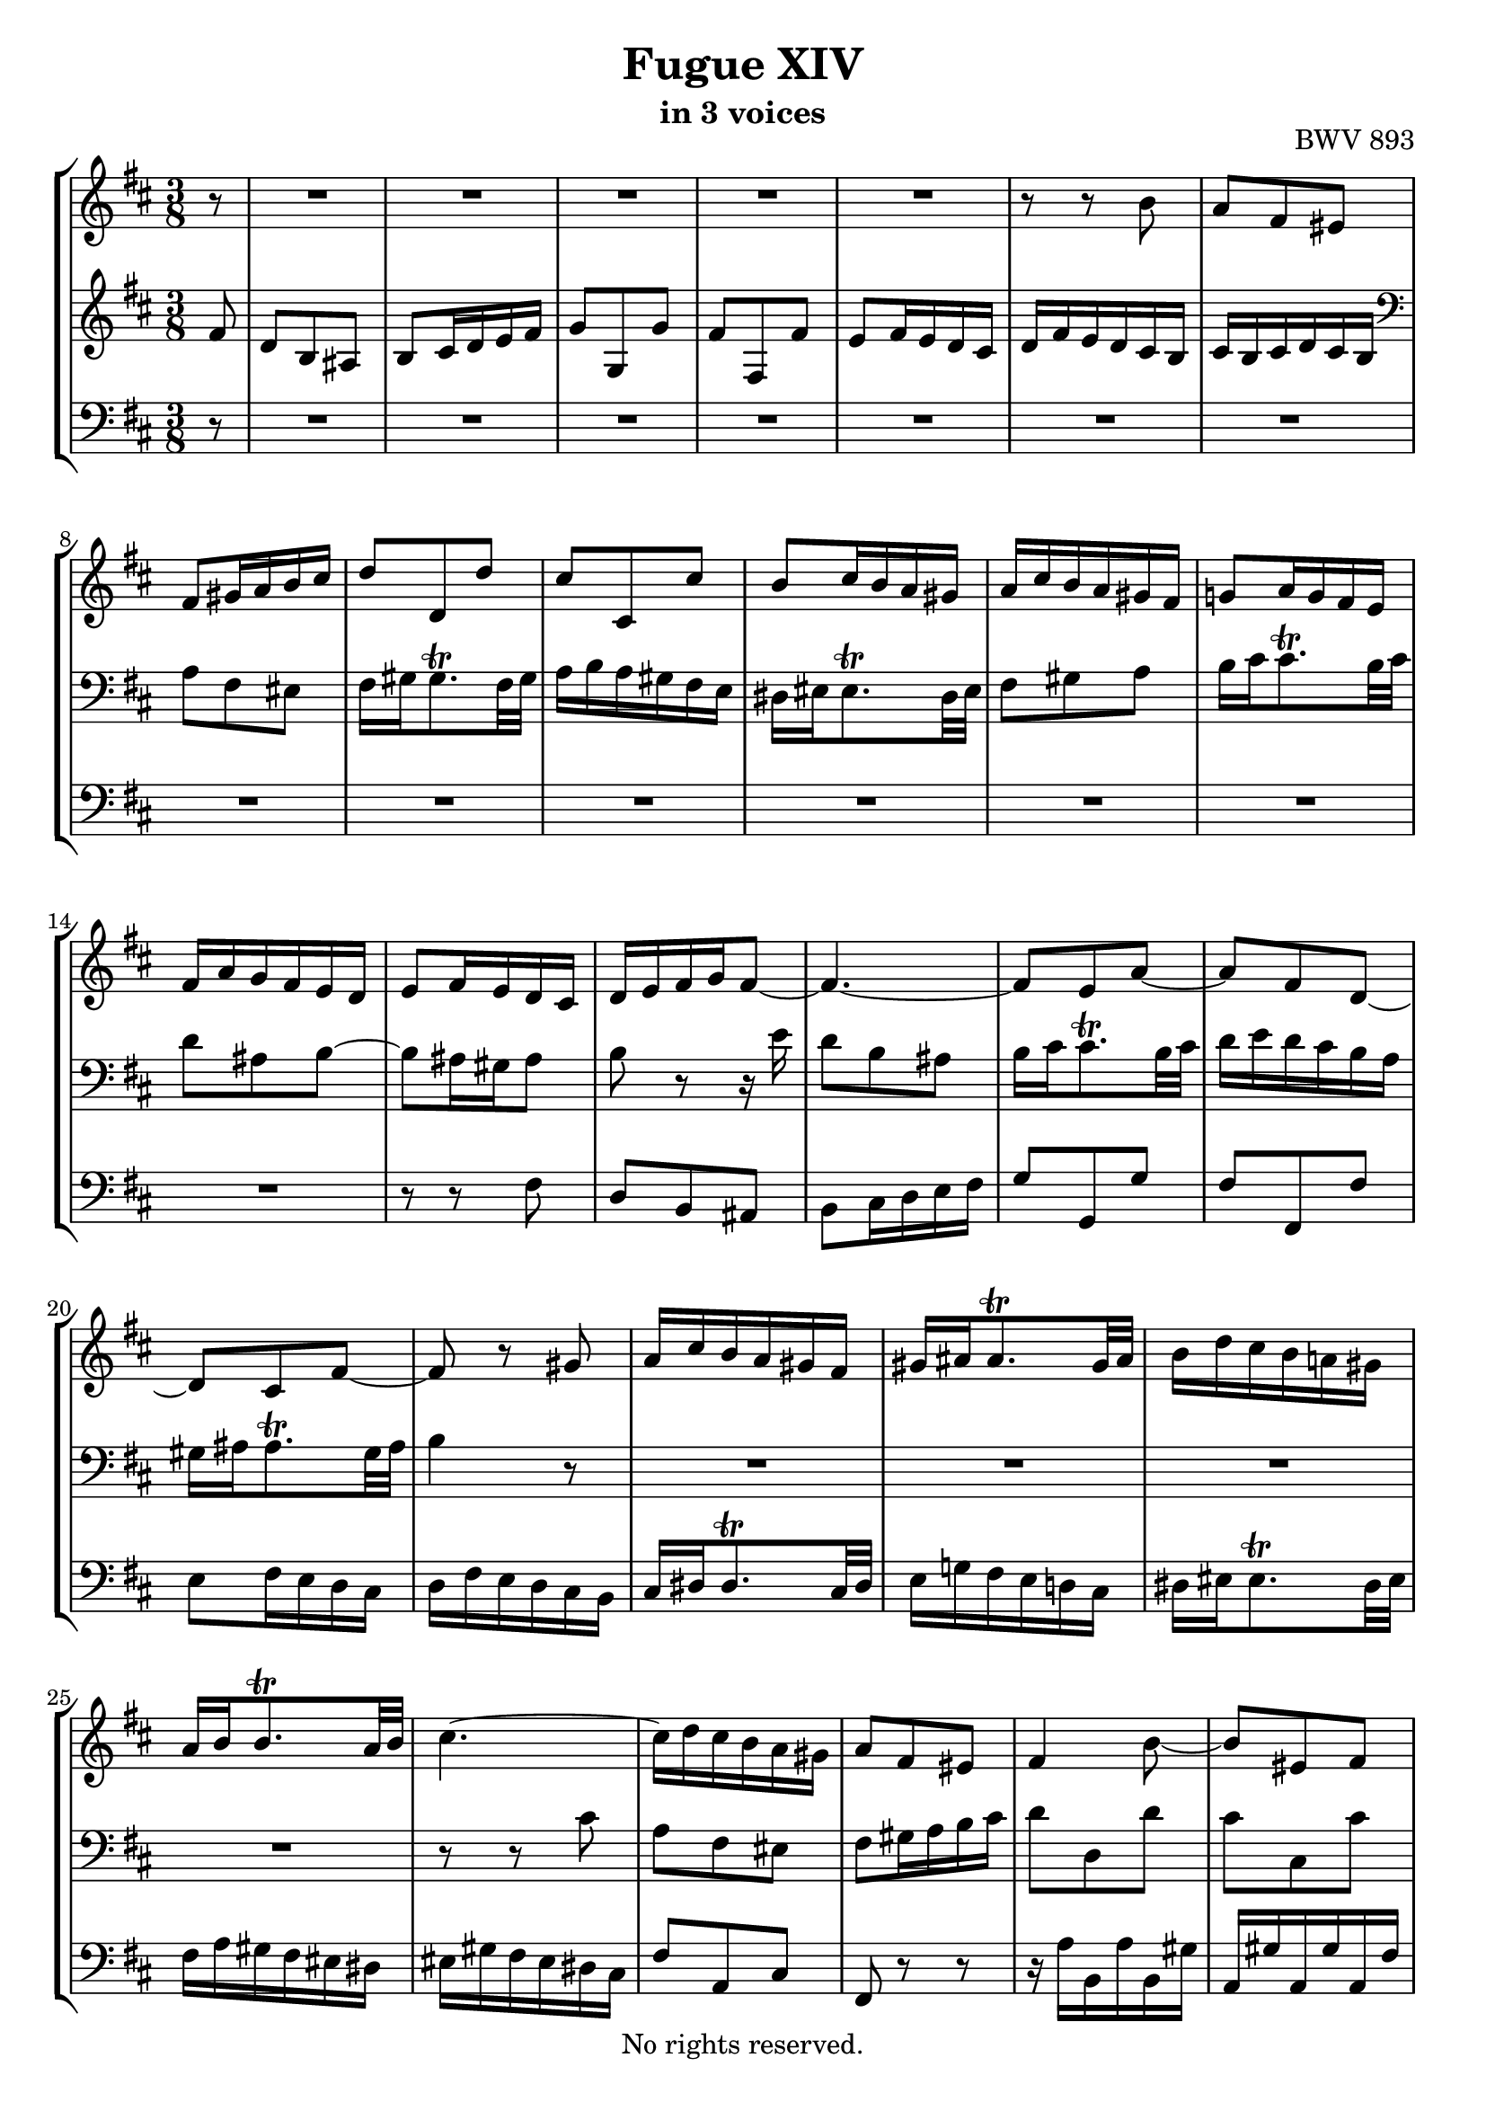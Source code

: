 \version "2.18.2"

%This edition was prepared and typeset by Kyle Rother using the 1866 Breitkopf & Härtel Bach-Gesellschaft Ausgabe as primary source. 
%Reference was made to both the Henle and Bärenreiter urtext editions, as well as the critical and scholarly commentary of Alfred Dürr, however the final expression is in all cases that of the composer or present editor.
%This edition is in the public domain, and the editor does not claim any rights in the content.

\header {
  title = "Fugue XIV"
  subtitle = "in 3 voices"
  opus = "BWV 893"
  copyright = "No rights reserved."
  tagline = ""
}

global = {
  \key b \minor
  \numericTimeSignature
  \time 3/8
  \partial 8
}

soprano = \relative c'' {
  \global
  
  r8
  R4. | % m.1
  R4. | % m. 2
  R4. | % m. 3
  R4. | % m. 4
  R4. | % m. 5
  r8 r b | % m. 6
  a8 fis eis | % m. 7
  fis8 gis16 a b cis | % m. 8
  d8 d, d' | % m. 9
  cis8 cis, cis' | % m. 10
  b8 cis16 b a gis | % m. 11
  a16 cis b a gis fis | % m. 12
  g!8 a16 g fis e | % m. 13
  fis16 a g fis e d | % m. 14
  e8 fis16 e d cis | % m. 15
  d16 e fis g fis8~ | % m. 16
  fis4.~ | % m. 17
  fis8 e a~ | % m. 18
  a8 fis d~ | % m. 19
  d8 cis fis~ | % m. 20
  fis8 r gis | % m. 21
  a16 cis b a gis fis | % m. 22
  gis16 ais ais8. \trill gis32 ais | % m. 23
  b16 d cis b a! gis | % m. 24
  a16 b b8. \trill a32 b | % m. 25
  cis4.~ | % m. 26
  cis16 d cis b a gis | % m. 27
  a8 fis eis | % m. 28
  fis4 b8~ | % m. 29
  b8 eis, fis | % m. 30
  d8 cis4~ | % m. 31
  cis4 fis8 | % m. 32
  d8 e fis~ | % m. 33
  fis8 e d | % m. 34
  cis8 r a'' | % m. 35
  fis8 d cis | % m. 36
  d8 e16 fis g a | % m. 37
  b8 b, b' | % m. 38
  a8 a, a' | % m. 39
  g8 a16 g fis e | % m. 40
  fis16 a g fis e d | % m. 41
  cis8 d e~ | % m. 42
  e8 d cis | % m. 43
  b8 a b | % m. 44
  cis8 e d | % m. 45
  cis4.~ | % m. 46
  cis16 cis d, cis' d, b' | % m. 47
  cis,16 b' cis, b' cis, a' | % m. 48
  b,16 a' gis b e, gis | % m. 49
  a8 e fis | % m. 50
  g8 gis ais | % m. 51
  b8 fis gis | % m. 52
  a8 ais bis | % m. 53
  cis4.~ | % m. 54
  cis8 a gis | % m. 55
  fis8 r r | % m. 56
  r16 a' b, a' b, gis' | % m. 57
  a,16 gis' a, gis' a, fis' | % m. 58
  gis,16 fis' eis gis cis, eis | % m. 59
  fis8 cis fis~ | % m. 60
  fis16 e dis cis b8~ | % m. 61
  b8 b e~ | % m. 62
  e16 d cis b a8~ | % m. 63
  a8 a d~ | % m. 64
  d8. d16 cis b | % m. 65
  ais8 b cis | % m. 66
  d4.~ | % m. 67
  d16 cis d e fis g | % m. 68
  ais,4 r8 | % m. 69
  R4. | % m. 70
  R4. | % m. 71
  R4. | % m. 72
  r16 g' a, g' a, fis' | % m. 73
  g,16 fis' g, fis' g, e' | % m. 74
  fis,16 e' dis fis b, dis | % m. 75
  e16 dis e g b d,! | % m. 76
  cis16 b cis e a, cis | % m. 77
  d16 cis d fis a cis, | % m. 78
  b16 ais b d cis b | % m. 79
  ais16 b cis d e8~ | % m. 80
  e8 cis fis | % m. 81
  d8 b ais | % m. 82
  b8 cis16 d e fis | % m. 83
  g8 g, g' | % m. 84
  fis8 fis, fis' | % m. 85
  e8 fis16 e d cis | % m. 86
  d8 e fis~ | % m. 87
  fis8 e d | % m. 88
  cis8 d e~ | % m. 89
  e8 d cis | % m. 90
  b4 cis8 | % m. 91
  d8 a b | % m. 92
  c!8 cis dis | % m. 93
  e8 b cis | % m. 94
  d8 dis eis | % m. 95
  fis4 r8 | % m. 96
  R4. | % m. 97
  r8 r r16 fis | % m. 98
  e16 d cis b cis ais | % m. 99
  \grace ais8 (b4.) \bar "|." | % m. 100
    
}

mezzo = \relative c' {
  \global
  
  fis8
  d8 b ais | % m. 1
  b8 cis16 d e fis | % m. 2
  g8 g, g' | % m. 3
  fis8 fis, fis' | % m. 4
  e8 fis16 e d cis | % m. 5
  d16 fis e d cis b | % m. 6
  cis16 b cis d cis b | % m. 7
  \clef bass a8 fis eis | % m. 8
  fis16 gis gis8. \trill fis32 gis | % m. 9
  a16 b a gis fis e | % m. 10
  dis16 eis eis8. \trill dis32 eis | % m. 11
  fis8 gis a | % m. 12
  b16 cis cis8. \trill b32 cis | % m. 13
  d8 ais b~ | % m. 14
  b8 ais16 gis ais8 | % m. 15
  b8 r r16 e | % m. 16
  d8 b ais | % m. 17
  b16 cis cis8. \trill b32 cis | % m. 18
  d16 e d cis b a | % m. 19
  gis16 ais ais8. \trill gis32 ais | % m. 20
  b4 r8 | % m. 21
  R4. | % m. 22
  R4. | % m. 23
  R4. | % m. 24
  R4. | % m. 25
  r8 r cis | % m. 26
  a8 fis eis | % m. 27
  fis8 gis16 a b cis | % m. 28
  d8 d, d' | % m. 29
  cis8 cis, cis' | % m. 30
  b8 cis16 b a gis | % m. 31
  a8 b cis~ | % m. 32
  cis8 b a | % m. 33
  g8 a b~ | % m. 34
  b8 a r | % m. 35
  R4. | % m. 36
  R4. | % m. 37
  r16 fis' g, fis' g, e' | % m. 38
  fis,16 e' fis, e' fis, d' | % m. 39
  e,16 d' cis e a, cis | % m. 40
  \clef treble d16 cis d e fis gis | % m. 41
  a16 gis a b a gis | % m. 42
  fis16 e fis gis a fis | % m. 43
  gis16 e fis e gis e | % m. 44
  a16 e cis' e, b' e, | % m. 45
  a8. gis16 fis e | % m. 46
  d8 a' gis | % m. 47
  r8 gis fis | % m. 48
  r8 e d~ | % m. 49
  d8 cis c!~ | % m. 50
  c8 b e~ | % m. 51
  e8 dis d!~ | % m. 52
  d8 cis fis~ | % m. 53
  fis8 eis cis' | % m. 54
  a8 fis eis | % m. 55
  fis8 gis16 ais b cis | % m. 56
  d8 d, d' | % m. 57
  cis8 cis, cis' | % m. 58
  b8 cis16 b a gis | % m. 59
  a4.~ | % m. 60
  a4~ a16 a | % m. 61
  g!16 fis e8 g~ | % m. 62
  g4~ g16 g | % m. 63
  fis16 e d8 fis~ | % m. 64
  fis16 fis e4~ | % m. 65
  e16 e d cis b ais | % m. 66
  b8 fis' b~ | % m. 67
  b8 b, e~ | % m. 68
  e16 g fis e d cis | % m. 69
  d8 b ais | % m. 70
  b8 cis16 dis e fis | % m. 71
  g8 e dis | % m. 72
  e8 r e | % m. 73
  dis8 r e | % m. 74
  fis4. | % m. 75
  b,8 r e | % m. 76
  a8 r r | % m. 77
  a,8 r d | % m. 78
  g4.~ | % m. 79
  g8 r r16 g | % m. 80
  fis8 ais4 | % m. 81
  b8 r r | % m. 82
  R4. | % m. 83
  r16 d e, d' e, cis' | % m. 84
  d,16 cis' d, cis' d, b' | % m. 85
  cis,8 cis'4~ | % m. 86
  cis8 b a | % m. 87
  g8 a b~ | % m. 88
  b8 a g | % m. 89
  fis8 g a~ | % m. 90
  a8 d, g~ | % m. 91
  g8 fis f!~ | % m. 92
  f8 e a~ | % m. 93
  a8 gis g!~ | % m. 94
  g8 fis b~ | % m. 95
  b8 ais fis | % m. 96
  d8 b ais | % m. 97
  b16 b' ais b cis8 | % m. 98
  r8 fis, e | % m. 99
  \grace e8 (dis4.) \bar "|." | % m. 100
    
}

bass = \relative c {
  \global
  
  r8
  R4. | % m. 1
  R4. | % m. 2
  R4. | % m. 3
  R4. | % m. 4
  R4. | % m. 5
  R4. | % m. 6
  R4. | % m. 7
  R4. | % m. 8
  R4. | % m. 9
  R4. | % m. 10
  R4. | % m. 11
  R4. | % m. 12
  R4. | % m. 13
  R4. | % m. 14
  r8 r fis | % m. 15
  d8 b ais | % m. 16
  b8 cis16 d e fis | % m. 17
  g8 g, g' | % m. 18
  fis8 fis, fis' | % m. 19
  e8 fis16 e d cis | % m. 20
  d16 fis e d cis b | % m. 21
  cis16 dis dis8. \trill cis32 dis | % m. 22
  e16 g! fis e d! cis | % m. 23
  dis16 eis eis8. \trill dis32 eis | % m. 24
  fis16 a gis fis eis dis | % m. 25
  eis16 gis fis eis dis cis | % m. 26
  fis8 a, cis | % m. 27
  fis,8 r r | % m. 28
  r16 a' b, a' b, gis' | % m. 29
  a,16 gis' a, gis' a, fis' | % m. 30
  gis,16 fis' eis gis cis, eis | % m. 31
  fis,16 fis' gis, fis' a, fis' | % m. 32
  b,16 fis' cis fis d fis | % m. 33
  e,16 e' fis, e' g, e' | % m. 34
  a,16 e' b e cis e | % m. 35
  d16 e fis g a g | % m. 36
  fis16 a g fis e d | % m. 37
  g8 r e | % m. 38
  fis8 r d | % m. 39
  e8 a4 | % m. 40
  d,8 r b' | % m. 41
  fis'8 r cis | % m. 42
  d8 r dis | % m. 43
  e8 r e, | % m. 44
  cis8 a gis | % m. 45
  a8 b16 cis d e | % m. 46
  fis8 fis, fis' | % m. 47
  e8 e, e' | % m. 48
  d8 e16 d cis b | % m. 49
  cis16 e a e dis a' | % m. 50
  e16 g fis e d! cis | % m. 51
  d! fis b fis eis b' | % m. 52
  fis16 a gis fis eis dis | % m. 53
  cis16 d! cis b a gis | % m. 54
  fis16 fis' gis a b cis | % m. 55
  d16 e d cis b ais | % m. 56
  b8 r e, | % m. 57
  a8 r d~ | % m. 58
  d8 cis4~ | % m. 59
  cis16 b a gis fis e | % m. 60
  dis8 b'4~ | % m. 61
  b16 a g fis e d | % m. 62
  cis8 a'4~ | % m. 63
  a16 g fis e d cis | % m. 64
  b8 g'4~ | % m. 65
  g8 fis4~ | % m. 66
  fis16 e d cis b a | % m. 67
  g8 g'4 | % m. 68
  fis4 r8 | % m. 69
  r16 b, cis d e fis | % m. 70
  g8 e dis | % m. 71
  e8 fis16 g a b | % m. 72
  c!8 c,! c' | % m. 73
  b8 b, b' | % m. 74
  a8 b16 a g fis | % m. 75
  g8 g, g'~ | % m. 76
  g8 a16 g fis e | % m. 77
  fis8 fis, fis'~ | % m. 78
  fis8 e d | % m. 79
  cis16 d e fis g b, | % m. 80
  ais16 g' fis e d cis | % m. 81
  b16 cis d e fis e | % m. 82
  d16 fis e d cis b | % m. 83
  e8 r a | % m. 84
  d,8 r g | % m. 85
  cis,16 b' ais cis fis, ais | % m. 86
  b,16 b' cis, b' d, b' | % m. 87
  e,16 b' fis b g b | % m. 88
  a,16 a' b, a' cis, a' | % m. 89
  d,16 a' e a fis a | % m. 90
  g16 b a g fis e | % m. 91
  fis16 a d a gis d' | % m. 92
  a16 c! b a g! fis | % m. 93
  g!16 b e b ais e' | % m. 94
  b16 d cis b ais gis | % m. 95
  fis16 g! fis e d cis | % m. 96
  b16 cis d e fis e | % m. 97
  d8 b ais | % m. 98
  b8 d, fis | % m. 99
  b,4. \bar "|." | % m. 100
    
}

\paper {
  max-systems-per-page = 5
}

\score {
  \new StaffGroup 
  <<
    \new Staff = "soprano"
      \soprano
    
    \new Staff = "mezzo" 
      \mezzo
    
    \new Staff = "bass" 
      { \clef bass \bass }
      
  >>
  
\layout {
  indent = 0.0
  }

}
